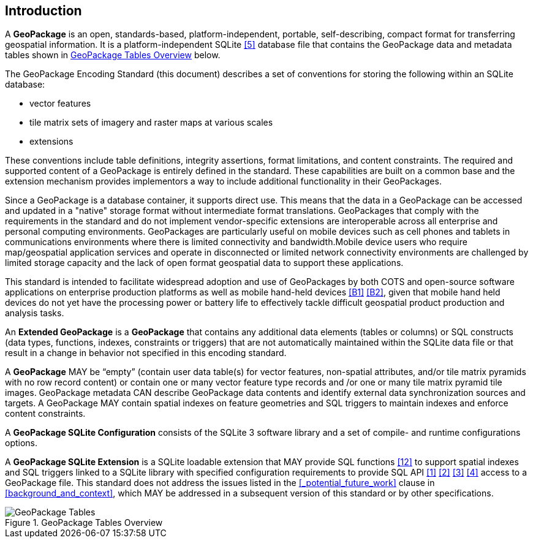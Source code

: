 [preface]
== Introduction

A *GeoPackage* is an open, standards-based, platform-independent, portable, self-describing, compact format for transferring geospatial information.
It is a platform-independent SQLite <<5>> database file that contains the GeoPackage data and metadata tables shown in <<geopackage_tables_figure>> below.

The GeoPackage Encoding Standard (this document) describes a set of conventions for storing the following within an SQLite database:

* vector features
* tile matrix sets of imagery and raster maps at various scales
* extensions

These conventions include table definitions, integrity assertions, format limitations, and content constraints. The required and supported content of a GeoPackage is entirely defined in the standard. These capabilities are built on a common base and the extension mechanism provides implementors a way to include additional functionality in their GeoPackages.

Since a GeoPackage is a database container, it supports direct use. This means that the data in a GeoPackage can be accessed and updated in a "native" storage format without intermediate format translations. GeoPackages that comply with the requirements in the standard and do not implement vendor-specific extensions are interoperable across all enterprise and personal computing environments. GeoPackages are particularly useful on mobile devices such as cell phones and tablets in communications environments where there is limited connectivity and bandwidth.Mobile device users who require map/geospatial application services and operate in disconnected or limited network connectivity environments are challenged by limited storage capacity and the lack of open format geospatial data to support these applications.

This standard is intended to facilitate widespread adoption and use of GeoPackages by both COTS and open-source software applications on enterprise production platforms as well as mobile hand-held devices <<B1>> <<B2>>, given that mobile hand held devices do not yet have the processing power or battery life to effectively tackle difficult geospatial product production and analysis tasks.

An *Extended GeoPackage* is a *GeoPackage* that contains any additional data elements (tables or columns) or SQL constructs (data types, functions, indexes, constraints or triggers) that are not automatically maintained within the SQLite data file or that result in a change in behavior not specified in this encoding standard.

A *GeoPackage* MAY be “empty” (contain user data table(s) for vector features, non-spatial attributes, and/or tile matrix pyramids with no row record content) or contain one or many vector feature type records and /or one or many tile matrix pyramid tile images.
GeoPackage metadata CAN describe GeoPackage data contents and identify external data synchronization sources and targets.
A GeoPackage MAY contain spatial indexes on feature geometries and SQL triggers to maintain indexes and enforce content constraints.

A *GeoPackage SQLite Configuration* consists of the SQLite 3 software library and a set of compile- and runtime configurations options.

A *GeoPackage SQLite Extension* is a SQLite loadable extension that MAY provide SQL functions <<12>> to support spatial indexes and SQL triggers linked to a SQLite library with specified configuration requirements to provide SQL API <<1>> <<2>> <<3>> <<4>> access to a GeoPackage file. This standard does not address the issues listed in the <<_potential_future_work>> clause in <<background_and_context>>, which MAY be addressed in a subsequent version of this standard or by other specifications.

[[geopackage_tables_figure]]
.GeoPackage Tables Overview
image::geopackage-overview.png[GeoPackage Tables]

